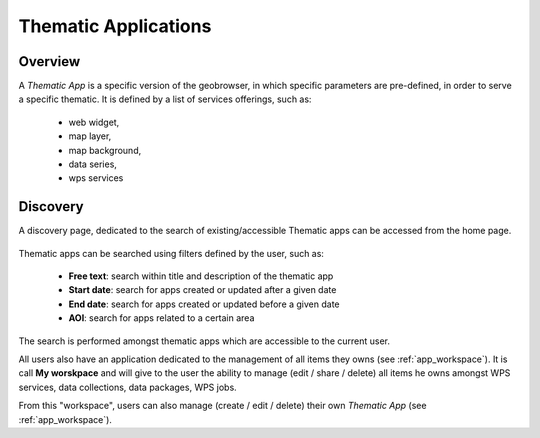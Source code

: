 Thematic Applications
---------------------

Overview
========

A *Thematic App* is a specific version of the geobrowser, in which specific parameters are pre-defined, in order to serve a specific thematic.
It is defined by a list of services offerings, such as:

	- web widget,
	- map layer,
	- map background,
	- data series,
	- wps services

.. req:: GEP-TS-DES-002
	:show:

	This section describes how a user can create its own thematic application.

.. req:: GEP-TS-DES-002
	:show:

	This section describes the data flow of thematic apps.

Discovery
=========

A discovery page, dedicated to the search of existing/accessible Thematic apps can be accessed from the home page.

.. figure:: ../includes/apps_search.png
	:align: center
	:scale: 75%
	:figclass: img-border

Thematic apps can be searched using filters defined by the user, such as:

	- **Free text**: search within title and description of the thematic app
	- **Start date**: search for apps created or updated after a given date
	- **End date**: search for apps created or updated before a given date
	- **AOI**: search for apps related to a certain area

The search is performed amongst thematic apps which are accessible to the current user.

All users also have an application dedicated to the management of all items they owns (see :ref:`app_workspace`).
It is call **My worskpace** and will give to the user the ability to manage (edit / share / delete) all items he owns amongst WPS services, data collections, data packages, WPS jobs.

From this "workspace", users can also manage (create / edit / delete) their own *Thematic App* (see :ref:`app_workspace`).
